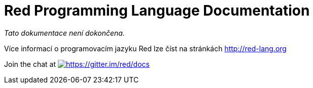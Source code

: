 = Red Programming Language Documentation

_Tato dokumentace není dokončena._

Více informací o programovacím jazyku Red lze číst na stránkách http://red-lang.org




Join the chat at https://gitter.im/red/docs?utm_source=badge&utm_medium=badge&utm_campaign=pr-badge&utm_content=badge[image:https://badges.gitter.im/red/docs.svg[https://gitter.im/red/docs]]
